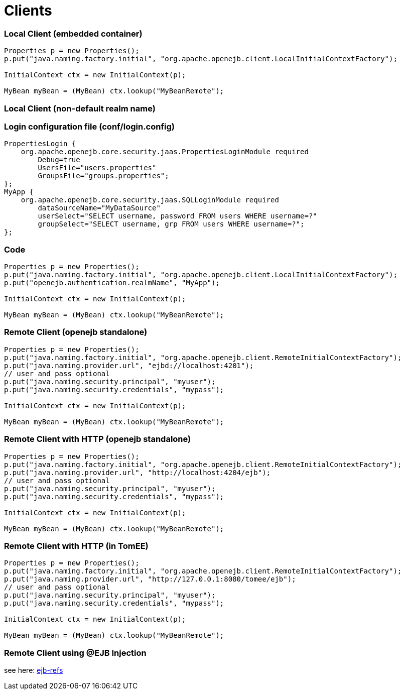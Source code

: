 = Clients



=== Local Client (embedded container)

....
Properties p = new Properties();
p.put("java.naming.factory.initial", "org.apache.openejb.client.LocalInitialContextFactory");

InitialContext ctx = new InitialContext(p);

MyBean myBean = (MyBean) ctx.lookup("MyBeanRemote");
....



=== Local Client (non-default realm name)



=== Login configuration file (conf/login.config)

 PropertiesLogin {
     org.apache.openejb.core.security.jaas.PropertiesLoginModule required
 	Debug=true
 	UsersFile="users.properties"
 	GroupsFile="groups.properties";
 };
 MyApp {
     org.apache.openejb.core.security.jaas.SQLLoginModule required
 	dataSourceName="MyDataSource"
 	userSelect="SELECT username, password FROM users WHERE username=?"
 	groupSelect="SELECT username, grp FROM users WHERE username=?";
 };



=== Code

....
Properties p = new Properties();
p.put("java.naming.factory.initial", "org.apache.openejb.client.LocalInitialContextFactory");
p.put("openejb.authentication.realmName", "MyApp");

InitialContext ctx = new InitialContext(p);

MyBean myBean = (MyBean) ctx.lookup("MyBeanRemote");
....



=== Remote Client (openejb standalone)

....
Properties p = new Properties();
p.put("java.naming.factory.initial", "org.apache.openejb.client.RemoteInitialContextFactory");
p.put("java.naming.provider.url", "ejbd://localhost:4201");
// user and pass optional
p.put("java.naming.security.principal", "myuser");
p.put("java.naming.security.credentials", "mypass");

InitialContext ctx = new InitialContext(p);

MyBean myBean = (MyBean) ctx.lookup("MyBeanRemote");
....



=== Remote Client with HTTP (openejb standalone)

....
Properties p = new Properties();
p.put("java.naming.factory.initial", "org.apache.openejb.client.RemoteInitialContextFactory");
p.put("java.naming.provider.url", "http://localhost:4204/ejb");
// user and pass optional
p.put("java.naming.security.principal", "myuser");
p.put("java.naming.security.credentials", "mypass");

InitialContext ctx = new InitialContext(p);

MyBean myBean = (MyBean) ctx.lookup("MyBeanRemote");
....



=== Remote Client with HTTP (in TomEE)

....
Properties p = new Properties();
p.put("java.naming.factory.initial", "org.apache.openejb.client.RemoteInitialContextFactory");
p.put("java.naming.provider.url", "http://127.0.0.1:8080/tomee/ejb");
// user and pass optional
p.put("java.naming.security.principal", "myuser");
p.put("java.naming.security.credentials", "mypass");

InitialContext ctx = new InitialContext(p);

MyBean myBean = (MyBean) ctx.lookup("MyBeanRemote");
....



=== Remote Client using @EJB Injection

see here: http://tomee.apache.org/ejb-refs.html[ejb-refs]
